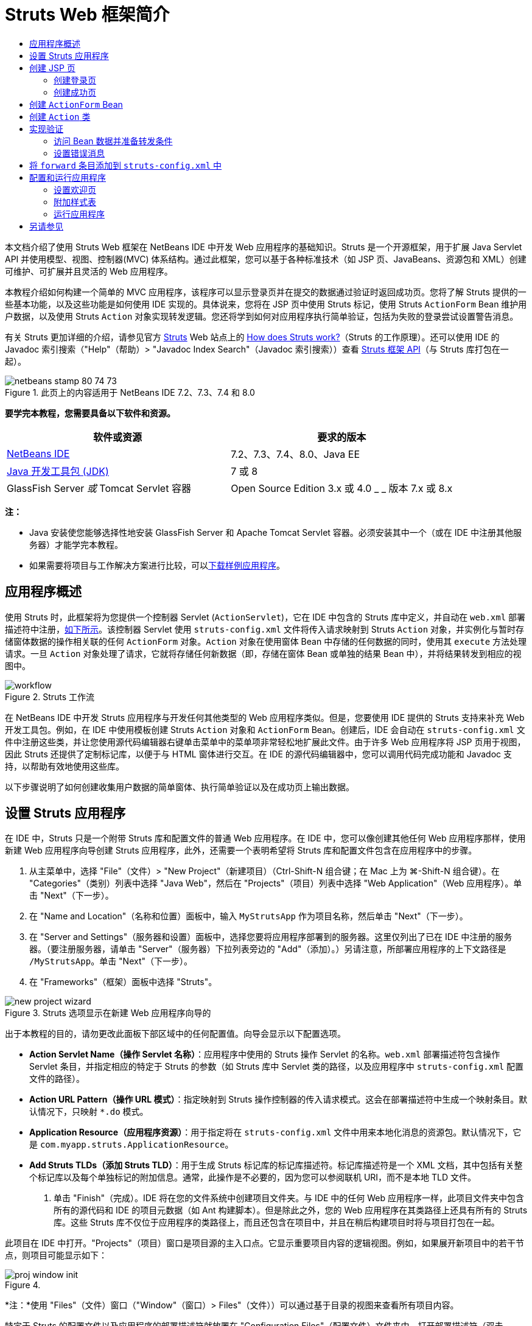// 
//     Licensed to the Apache Software Foundation (ASF) under one
//     or more contributor license agreements.  See the NOTICE file
//     distributed with this work for additional information
//     regarding copyright ownership.  The ASF licenses this file
//     to you under the Apache License, Version 2.0 (the
//     "License"); you may not use this file except in compliance
//     with the License.  You may obtain a copy of the License at
// 
//       http://www.apache.org/licenses/LICENSE-2.0
// 
//     Unless required by applicable law or agreed to in writing,
//     software distributed under the License is distributed on an
//     "AS IS" BASIS, WITHOUT WARRANTIES OR CONDITIONS OF ANY
//     KIND, either express or implied.  See the License for the
//     specific language governing permissions and limitations
//     under the License.
//

= Struts Web 框架简介
:jbake-type: tutorial
:jbake-tags: tutorials 
:markup-in-source: verbatim,quotes,macros
:jbake-status: published
:icons: font
:syntax: true
:source-highlighter: pygments
:toc: left
:toc-title:
:description: Struts Web 框架简介 - Apache NetBeans
:keywords: Apache NetBeans, Tutorials, Struts Web 框架简介

本文档介绍了使用 Struts Web 框架在 NetBeans IDE 中开发 Web 应用程序的基础知识。Struts 是一个开源框架，用于扩展 Java Servlet API 并使用模型、视图、控制器(MVC) 体系结构。通过此框架，您可以基于各种标准技术（如 JSP 页、JavaBeans、资源包和 XML）创建可维护、可扩展并且灵活的 Web 应用程序。

本教程介绍如何构建一个简单的 MVC 应用程序，该程序可以显示登录页并在提交的数据通过验证时返回成功页。您将了解 Struts 提供的一些基本功能，以及这些功能是如何使用 IDE 实现的。具体说来，您将在 JSP 页中使用 Struts 标记，使用 Struts `ActionForm` Bean 维护用户数据，以及使用 Struts `Action` 对象实现转发逻辑。您还将学到如何对应用程序执行简单验证，包括为失败的登录尝试设置警告消息。

有关 Struts 更加详细的介绍，请参见官方 link:http://struts.apache.org/[+Struts+] Web 站点上的 link:http://struts.apache.org/struts-action/faqs/works.html[+How does Struts work?+]（Struts 的工作原理）。还可以使用 IDE 的 Javadoc 索引搜索（"Help"（帮助）> "Javadoc Index Search"（Javadoc 索引搜索））查看 link:http://struts.apache.org/release/1.3.x/apidocs/index.html[+Struts 框架 API+]（与 Struts 库打包在一起）。


image::images/netbeans-stamp-80-74-73.png[title="此页上的内容适用于 NetBeans IDE 7.2、7.3、7.4 和 8.0"]


*要学完本教程，您需要具备以下软件和资源。*

|===
|软件或资源 |要求的版本 

|link:https://netbeans.org/downloads/index.html[+NetBeans IDE+] |7.2、7.3、7.4、8.0、Java EE 

|link:http://www.oracle.com/technetwork/java/javase/downloads/index.html[+Java 开发工具包 (JDK)+] |7 或 8 

|GlassFish Server 
_或_ 
Tomcat Servlet 容器 |Open Source Edition 3.x 或 4.0 
_ _ 
版本 7.x 或 8.x 
|===

*注：*

* Java 安装使您能够选择性地安装 GlassFish Server 和 Apache Tomcat Servlet 容器。必须安装其中一个（或在 IDE 中注册其他服务器）才能学完本教程。
* 如果需要将项目与工作解决方案进行比较，可以link:https://netbeans.org/projects/samples/downloads/download/Samples%252FJava%2520Web%252FMyStrutsApp.zip[+下载样例应用程序+]。


== 应用程序概述

使用 Struts 时，此框架将为您提供一个控制器 Servlet (`ActionServlet`)，它在 IDE 中包含的 Struts 库中定义，并自动在 `web.xml` 部署描述符中注册，<<controllerServlet,如下所示>>。该控制器 Servlet 使用 `struts-config.xml` 文件将传入请求映射到 Struts `Action` 对象，并实例化与暂时存储窗体数据的操作相关联的任何 `ActionForm` 对象。`Action` 对象在使用窗体 Bean 中存储的任何数据的同时，使用其 `execute` 方法处理请求。一旦 `Action` 对象处理了请求，它就将存储任何新数据（即，存储在窗体 Bean 或单独的结果 Bean 中），并将结果转发到相应的视图中。

image::images/workflow.png[title="Struts 工作流"]

在 NetBeans IDE 中开发 Struts 应用程序与开发任何其他类型的 Web 应用程序类似。但是，您要使用 IDE 提供的 Struts 支持来补充 Web 开发工具包。例如，在 IDE 中使用模板创建 Struts `Action` 对象和 `ActionForm` Bean。创建后，IDE 会自动在 `struts-config.xml` 文件中注册这些类，并让您使用源代码编辑器右键单击菜单中的菜单项非常轻松地扩展此文件。由于许多 Web 应用程序将 JSP 页用于视图，因此 Struts 还提供了定制标记库，以便于与 HTML 窗体进行交互。在 IDE 的源代码编辑器中，您可以调用代码完成功能和 Javadoc 支持，以帮助有效地使用这些库。

以下步骤说明了如何创建收集用户数据的简单窗体、执行简单验证以及在成功页上输出数据。


== 设置 Struts 应用程序

在 IDE 中，Struts 只是一个附带 Struts 库和配置文件的普通 Web 应用程序。在 IDE 中，您可以像创建其他任何 Web 应用程序那样，使用新建 Web 应用程序向导创建 Struts 应用程序，此外，还需要一个表明希望将 Struts 库和配置文件包含在应用程序中的步骤。

1. 从主菜单中，选择 "File"（文件）> "New Project"（新建项目）（Ctrl-Shift-N 组合键；在 Mac 上为 ⌘-Shift-N 组合键）。在 "Categories"（类别）列表中选择 "Java Web"，然后在 "Projects"（项目）列表中选择 "Web Application"（Web 应用程序）。单击 "Next"（下一步）。
2. 在 "Name and Location"（名称和位置）面板中，输入 `MyStrutsApp` 作为项目名称，然后单击 "Next"（下一步）。
3. 在 "Server and Settings"（服务器和设置）面板中，选择您要将应用程序部署到的服务器。这里仅列出了已在 IDE 中注册的服务器。（要注册服务器，请单击 "Server"（服务器）下拉列表旁边的 "Add"（添加）。）另请注意，所部署应用程序的上下文路径是 `/MyStrutsApp`。单击 "Next"（下一步）。
4. 在 "Frameworks"（框架）面板中选择 "Struts"。

image::images/new-project-wizard.png[title="Struts 选项显示在新建 Web 应用程序向导的 "Frameworks"（框架）面板中"]

出于本教程的目的，请勿更改此面板下部区域中的任何配置值。向导会显示以下配置选项。

* *Action Servlet Name（操作 Servlet 名称）*：应用程序中使用的 Struts 操作 Servlet 的名称。`web.xml` 部署描述符包含操作 Servlet 条目，并指定相应的特定于 Struts 的参数（如 Struts 库中 Servlet 类的路径，以及应用程序中 `struts-config.xml` 配置文件的路径）。
* *Action URL Pattern（操作 URL 模式）*：指定映射到 Struts 操作控制器的传入请求模式。这会在部署描述符中生成一个映射条目。默认情况下，只映射 `*.do` 模式。
* *Application Resource（应用程序资源）*：用于指定将在 `struts-config.xml` 文件中用来本地化消息的资源包。默认情况下，它是 `com.myapp.struts.ApplicationResource`。
* *Add Struts TLDs（添加 Struts TLD）*：用于生成 Struts 标记库的标记库描述符。标记库描述符是一个 XML 文档，其中包括有关整个标记库以及每个单独标记的附加信息。通常，此操作是不必要的，因为您可以参阅联机 URI，而不是本地 TLD 文件。


. 单击 "Finish"（完成）。IDE 将在您的文件系统中创建项目文件夹。与 IDE 中的任何 Web 应用程序一样，此项目文件夹中包含所有的源代码和 IDE 的项目元数据（如 Ant 构建脚本）。但是除此之外，您的 Web 应用程序在其类路径上还具有所有的 Struts 库。这些 Struts 库不仅位于应用程序的类路径上，而且还包含在项目中，并且在稍后构建项目时将与项目打包在一起。

此项目在 IDE 中打开。"Projects"（项目）窗口是项目源的主入口点。它显示重要项目内容的逻辑视图。例如，如果展开新项目中的若干节点，则项目可能显示如下：

image::images/proj-window-init.png[title=""Projects"（项目）窗口将显示 MyStrutsApp 项目"]

*注：*使用 "Files"（文件）窗口（"Window"（窗口）> Files"（文件））可以通过基于目录的视图来查看所有项目内容。

特定于 Struts 的配置文件以及应用程序的部署描述符就放置在 "Configuration Files"（配置文件）文件夹中。打开部署描述符（双击 `web.xml` 文件节点使其显示在源代码编辑器中）。为了进行 Struts 处理，为 Struts 控制器 Servlet 提供了一个映射。


[source,xml,subs="{markup-in-source}"]
----

<servlet>
    <servlet-name>action</servlet-name>
    <servlet-class>org.apache.struts.action.ActionServlet</servlet-class>
    <init-param>
        <param-name>config</param-name>
        <param-value>/WEB-INF/struts-config.xml</param-value>
    </init-param>
    <init-param>
        <param-name>debug</param-name>
        <param-value>2</param-value>
    </init-param>
    <init-param>
       <param-name>detail</param-name>
       <param-value>2</param-value>
    </init-param>
    <load-on-startup>2</load-on-startup>
</servlet>
<servlet-mapping>
    <servlet-name>action</servlet-name>
    <url-pattern>*.do</url-pattern>
</servlet-mapping>
----

在以上代码中，Struts 控制器 Servlet 名为 `action`，并在 Struts 库 (`org.apache.struts.action.ActionServlet`) 中定义。将其设置为处理所有满足 `*.do` 映射的请求。此外，Servlet 的初始化参数通过 `struts-config.xml` 文件指定，同时包含在 `WEB-INF` 文件夹中。


== 创建 JSP 页

首先为应用程序创建两个 JSP 页。第一个页面中显示一个窗体。第二个页面是登录成功时返回的视图。

* <<login,创建登录页>>
* <<success,创建成功页>>


=== 创建登录页

1. 右键单击 `MyStrutsApp` 项目节点，选择 "New"（新建）> "JSP"，然后将新文件命名为 `login`。单击 "Finish"（完成）。此时将在源代码编辑器中打开 `login.jsp` 文件。
2. 在源代码编辑器中，将 `<title>` 和 `<h1>` 标记（或 `<h2>` 标记，取决于您使用的 IDE 版本）的内容更改为 `Login Form`。
3. 将以下两个 taglib 指令添加到文件顶部：

[source,java,subs="{markup-in-source}"]
----

<%@ taglib uri="http://struts.apache.org/tags-bean" prefix="bean" %>
<%@ taglib uri="http://struts.apache.org/tags-html" prefix="html" %>
----

许多 Web 应用程序将 JSP 页用于 MVC 范例中的视图，因此 Struts 提供定制标记库，以便于与 HTML 窗体进行交互。通过使用 IDE 的代码完成支持，这些库可以轻松地应用到 JSP 文件。在源代码编辑器中键入代码时，IDE 会提供 Struts 标记的代码完成以及 Struts Javadoc。您还可以通过按 Ctrl-空格键，手动调用代码完成功能：

image::images/code-completion.png[title="为 Struts 标记提供代码完成和 Javadoc"]

link:http://struts.apache.org/release/1.3.x/struts-taglib/dev_bean.html[+Bean 标记库+]为您提供了大量标记，在将窗体 Bean（即 `ActionForm` Bean）与从窗体中收集的数据关联时，这些标记非常有用。link:http://struts.apache.org/release/1.3.x/struts-taglib/dev_html.html[+html 标记库+]在视图和 Web 应用程序所必需的其他组件之间提供了一个接口。例如，下面您将使用 Struts 的 `<html:form>` 标记替换常用的 html `form` 标记。这样做的一个好处是使服务器查找或创建一个 Bean 对象，该对象对应于为 `html:form` 的 `action` 元素提供的值。



. 在 `<h1>`（或 `<h2>`）标记下，添加以下代码：

[source,xml,subs="{markup-in-source}"]
----

<html:form action="/login">

   <html:submit value="Login" />

</html:form>
----

无论何时在源代码编辑器中完成键入，都可以通过右键单击并选择 "Format"（格式化）（Alt-Shift-F 组合键）来整理代码。



. 在 IDE 右侧区域的组件面板（"Window"（窗口）> "Palette"（组件面板））中，将 "Table"（表）项从 "HTML" 类别拖动至 `<html:submit value="Login" />` 行上方的某个位置。将显示 "Insert Table"（插入表格）对话框。将行设置为 `3`，列设置为 `2`，其他所有设置都保留为 `0`。在本教程中，稍后您将<<style,附加样式表>>来影响表的显示。

image::images/insert-table.png[title=""Palette"（组件面板）为易于使用的代码模板提供对话框"] 

单击 "OK"（确定），然后可以选择重新设置代码格式（Alt-Shift-F 组合键）。现在，`login.jsp` 中的窗体显示如下：

[source,xml,subs="{markup-in-source}"]
----

<html:form action="/login">
    <table border="0">
        <thead>
            <tr>
                <th></th>
                <th></th>
            </tr>
        </thead>
        <tbody>
            <tr>
                <td></td>
                <td></td>
            </tr>
            <tr>
                <td></td>
                <td></td>
            </tr>
            <tr>
                <td></td>
                <td></td>
            </tr>
        </tbody>
    </table>

    <html:submit value="Login" />

</html:form>
----

*注：*可以安全地删除 `<thead>` 表行，因为它不会在本教程中使用。



. 在第一个表行中，输入以下内容（更改的内容以*粗体*显示）：

[source,xml,subs="{markup-in-source}"]
----

<tr>
    <td>*Enter your name:*</td>
    <td>*<html:text property="name" />*</td>
</tr>
----


. 在第二个表行中，输入以下内容（更改的内容以*粗体*显示）：

[source,xml,subs="{markup-in-source}"]
----

<tr>
    <td>*Enter your email:*</td>
    <td>*<html:text property="email" />*</td>
</tr>
----
通过 `html:text` 元素，您可以将此窗体中的输入字段与下一步中将创建的窗体 Bean 中的属性相匹配。例如，`property` 的值必须与此窗体关联的窗体 Bean 中声明的字段相匹配。


. 将 <html:submit value="Login" /> 元素移动到第三个表行的第二列，以便第三个表行如下所示（更改的内容以*粗体*显示）：

[source,xml,subs="{markup-in-source}"]
----

<tr>
    <td></td>
    <td>*<html:submit value="Login" />*</td>
</tr>
----

在此阶段，您的登录窗体会显示如下：


[source,xml,subs="{markup-in-source}"]
----

<html:form action="/login">
    <table border="0">
        <tbody>
            <tr>
                <td>Enter your name:</td>
                <td><html:text property="name" /></td>
            </tr>
            <tr>
                <td>Enter your email:</td>
                <td><html:text property="email" /></td>
            </tr>
            <tr>
                <td></td>
                <td><html:submit value="Login" /></td>
            </tr>
        </tbody>
    </table>
</html:form>
----


=== 创建成功页

1. 右键单击 `MyStrutsApp` 项目节点，选择 "New"（新建）> "JSP"，然后将新文件命名为 `success`。在 "Folder"（文件夹）字段中，单击邻近的 "Browse"（浏览）按钮，然后从显示的对话框中选择 `WEB-INF`。单击 "Select Folder"（选择文件夹）以在 "Folder"（文件夹）字段中输入 WEB-INF。客户端请求不能直接访问 WEB-INF 文件夹中包含的任何文件。为了能够正常显示 `success.jsp`，它必须包含处理过的数据。单击 "Finish"（完成）。
2. 在源代码编辑器中，将新创建页面中的内容更改为以下内容：

[source,html]
----

<head>
    <meta http-equiv="Content-Type" content="text/html; charset=UTF-8">
    <title>Login Success</title>
</head>
<body>
    <h1>Congratulations!</h1>

    <p>You have successfully logged in.</p>

    <p>Your name is: .</p>

    <p>Your email address is: .</p>
</body>
----


. 将 link:http://struts.apache.org/release/1.3.x/struts-taglib/dev_bean.html[+Bean 标记库+]指令添加到文件顶部：

[source,java,subs="{markup-in-source}"]
----

<%@ taglib uri="http://struts.apache.org/tags-bean" prefix="bean" %>

----


. 添加以下 `<bean:write>` 标记（更改的内容以*粗体*显示）：

[source,html]
----

<p>Your name is: *<bean:write name="LoginForm" property="name" />*.</p>

<p>Your email address is: *<bean:write name="LoginForm" property="email" />*.</p>

----
通过使用 `<bean:write>` 标记，您可以利用 Bean 标记库来定位要创建的 `ActionForm` Bean，并显示为 `name` 和 `email` 保存的用户数据。


== 创建 `ActionForm` Bean

Struts `ActionForm` Bean 用于保留请求之间的数据。例如，如果用户提交一个窗体，则数据会暂时存储在窗体 Bean 中，以便它可以重新显示在窗体页面中（如果数据的格式无效或登录失败），或者显示在登录成功页中（如果数据通过验证）。

1. 右键单击 `MyStrutsApp` 项目节点，然后选择 "New"（新建）> "Other"（其他）。在 "Categories"（类别）下选择 "Struts"，然后在 "File Types"（文件类型）下选择 "Struts ActionForm Bean"。单击 "Next"（下一步）。
2. 为 "Class Name"（类名）键入 `LoginForm`。然后在 "Package"（包）下拉列表中选择 `com.myapp.struts` 并单击 "Finish"（完成）。

IDE 将创建 `LoginForm` Bean，并在源代码编辑器中将其打开。默认情况下，IDE 为它提供了一个名为 `name` 的 `String`，以及名为 `number` 的 `int`。这两个字段都具有为其定义的存取方法。而且，IDE 会将一个 Bean 声明添加到 `struts-config.xml` 文件中。如果您在源代码编辑器中打开 `struts-config.xml` 文件，将看到以下声明（由向导添加）：


[source,xml,subs="{markup-in-source}"]
----

<form-beans>
    *<form-bean name="LoginForm" type="com.myapp.struts.LoginForm" />*
</form-beans>

----

IDE 在 `struts-config.xml` 文件中提供导航支持。按住 Ctrl 键并将鼠标悬停在 `LoginForm` Bean 的全限定类名上。此名称将变为一个链接，使您能够直接导航至源代码编辑器中的该类：

image::images/navigation-support.png[title="在 struts-config.xml 中提供导航支持"]


. 在源代码编辑器中的 `LoginForm` Bean 中，创建字段以及随附的存取方法，这些方法与 `login.jsp` 中创建的 `name` 和 `email` 文本输入字段相对应。由于已在 `LoginForm` 框架中创建 `name`，因此只需要实现 `email`。

将以下声明添加到 `name` 下（更改的内容以*粗体*显示）：


[source,java,subs="{markup-in-source}"]
----

private String name;
*private String email;*
----

要创建存取方法，请将光标放在 `email` 上，然后按 Alt-Insert 组合键。

image::images/create-accessors.png[title="在源代码编辑器中按 Ctrl-I 时显示 "Insert Code"（插入代码）菜单"]

选择 "Getter and Setter"（getter 和 setter），然后在显示的对话框中选择 `email : String` 并单击 "Generate"（生成）。将生成 `email` 字段的存取方法。

*注：*可以删除 `number` 的声明和存取方法，因为它不会在本教程中使用。


== 创建 `Action` 类

`Action` 类包含应用程序中的业务逻辑。收到窗体数据后，将由 `Action` 对象的 `execute` 方法处理数据，并确定处理过的数据要转发到的视图。由于 `Action` 类是组成 Struts 框架的必要部分，因此 NetBeans IDE 为您提供了一个向导。

1. 在 "Projects"（项目）窗口中，右键单击 `MyStrutsApp` 项目节点，然后选择 "New"（新建）> "Other"（其他）。从 "Struts" 类别中，选择 "Struts Action"（Struts 操作），然后单击 "Next"（下一步）。
2. 在 "Name and Location"（名称和位置）面板中，将名称更改为 `LoginAction`。
3. 在 "Package"（包）下拉列表中选择 `com.myapp.struts`。
4. 在 "Action Path"（操作路径）中键入 `/login`。该值必须与为 `login.jsp` 中 `<html:form>` 标记的 `action` 属性所设置的值相匹配。请确保设置与以下屏幕快照中显示的一样，然后单击 "Next"（下一步）。 

image::images/new-struts-action.png[title="新建 Struts 操作向导"]


. 在此向导的第三步中，可以选择将 `Action` 类与窗体 Bean 相关联。请注意，以前创建的 `LoginForm` Bean 作为“ActionForm Bean 名称”的一个选项列出。对面板进行以下调整：
* 删除 "Input Resource"（输入资源）字段的正斜杠
* 将 "Scope"（范围）设置为 "Request"（请求）（在 Struts 中，"Session"（会话）是默认范围设置。）
* 取消选择 "Validate ActionForm Bean"（验证 ActionForm Bean）选项
单击 "Finish"（完成）。将生成 `LoginAction` 类并在源代码编辑器中打开文件。另请注意，以下 `action` 条目将添加到 `struts-config.xml` 文件：

[source,xml,subs="{markup-in-source}"]
----

<action-mappings>
    *<action name="LoginForm" path="/login" scope="request" type="com.myapp.struts.LoginAction" validate="false"/>*
    <action path="/Welcome" forward="/welcomeStruts.jsp"/>
</action-mappings>
----
`name` 和 `scope` 属性适用于与此操作关联的窗体 Bean。具体说来，当传入请求与 `/login` 相匹配时，Struts 框架就会自动实例化 `LoginForm` 对象，并使用请求中发送的窗体数据填充此对象。`validate` 的默认值设置为 `true`。此设置通知框架调用窗体 Bean 的 `validate` 方法。但是您在向导中取消选择了此选项，因为您将在下一步中手动编码简单验证，这不需要 `validate` 方法。


== 实现验证

在源代码编辑器中，浏览 `LoginAction` 类并查看 `execute` 方法：


[source,java,subs="{markup-in-source}"]
----

public ActionForward execute(ActionMapping mapping, ActionForm form,
    HttpServletRequest request, HttpServletResponse response)
    throws Exception {

    return mapping.findForward(SUCCESS);
}
----

注意 `SUCCESS` 的定义（列在 `LoginAction` 类声明的下方）：


[source,java,subs="{markup-in-source}"]
----

private final static String SUCCESS = "success";
----

目前，`mapping.findForward` 方法设置为无条件地向名为 `success` 的输出视图转发任何请求。此设置并不是很令人满意；您希望首先对传入数据执行某种验证以确定是发送 `success` 视图，还是发送其他任何视图。

* <<beanData,访问 Bean 数据并准备转发条件>>
* <<errorMsg,设置错误消息>>


=== 访问 Bean 数据并准备转发条件

1. 在 `execute` 方法的主体中键入以下代码：

[source,java,subs="{markup-in-source}"]
----

// extract user data
LoginForm formBean = (LoginForm)form;
String name = formBean.getName();
String email = formBean.getEmail();
----
为了使用传入的窗体数据，需要使用 `execute` 的 `ActionForm` 参数，并将其强制转换为 `LoginForm`，然后应用先前创建的 getter 方法。


. 键入以下条件子句以对传入数据执行验证：

[source,java,subs="{markup-in-source}"]
----

// perform validation
if ((name == null) ||             // name parameter does not exist
    email == null  ||             // email parameter does not exist
    name.equals("") ||            // name parameter is empty
    email.indexOf("@") == -1) {   // email lacks '@'

    return mapping.findForward(FAILURE);
}
----
在此阶段，`execute` 方法会显示如下：

[source,java,subs="{markup-in-source}"]
----

public ActionForward execute(ActionMapping mapping, ActionForm form,
        HttpServletRequest request, HttpServletResponse response)
        throws Exception {

    // extract user data
    LoginForm formBean = (LoginForm) form;
    String name = formBean.getName();
    String email = formBean.getEmail();

    // perform validation
    if ((name == null) || // name parameter does not exist
            email == null || // email parameter does not exist
            name.equals("") || // name parameter is empty
            email.indexOf("@") == -1) {   // email lacks '@'

        return mapping.findForward(FAILURE);
    }

    return mapping.findForward(SUCCESS);
}
----


. 将 `FAILURE` 的声明添加到 `LoginAction` 类中（更改以*粗体*显示）：

[source,java,subs="{markup-in-source}"]
----

private final static String SUCCESS = "success";
*private final static String FAILURE = "failure";*

----

如果用户同时提供了 `name` 和 `email` 字段的条目，并且输入的电子邮件地址中包含“@”符号，则 `execute` 方法将使用以上逻辑将请求转发到 `success` 视图。否则，将转发 `failure` 视图。您可以将 `failure` 视图设置为指回窗体页面，允许用户再次输入格式正确的数据，详细信息请参见下面的<<forward,将 `forward` 条目添加到 `struts-config.xml`>>。


=== 设置错误消息

如果返回登录窗体，则最好通知用户登录已失败。您可以实现此功能，方法是在窗体 bean 中添加 `error` 字段，并将相应的 `<bean:write>` 标记添加到 `login.jsp` 中的窗体。最后，在 `Action` 对象中，将错误消息设置为显示在选择了 `failure` 视图的事件中。

1. 打开 `LoginForm` 并将 `error` 字段添加到类中：

[source,java,subs="{markup-in-source}"]
----

// error message
private String error;
----


. 为 `error` 添加 getter 方法和 setter 方法，<<accessors,如上所述>>。


. 修改 setter 方法使它如下所示：

[source,xml,subs="{markup-in-source}"]
----

public void setError() {
    this.error =
        "<span style='color:red'>Please provide valid entries for both fields</span>";
}

----


. 打开 `login.jsp` 并进行以下更改：

[source,xml,subs="{markup-in-source}"]
----

<html:form action="/login">
    <table border="0">
        <tbody>
            *<tr>
                <td colspan="2">
                    <bean:write name="LoginForm" property="error" filter="false"/>
                    &amp;nbsp;</td>
            </tr>*
            <tr>
                <td>Enter your name:</td>
                <td><html:text property="name" /></td>
            </tr>

----


. 在 `LoginAction` 中，在 `if` 条件子句中添加一条语句，以便在转发 `failure` 条件之前设置错误消息（更改的内容以*粗体*显示）：

[source,java,subs="{markup-in-source}"]
----

if ((name == null) ||             // name parameter does not exist
    email == null  ||             // email parameter does not exist
    name.equals("") ||            // name parameter is empty
    email.indexOf("@") == -1) {   // email lacks '@'

    *formBean.setError();*
    return mapping.findForward(FAILURE);
}

----

完成的 `LoginAction` 类现在应该如下所示：


[source,java,subs="{markup-in-source}"]
----

public class LoginAction extends org.apache.struts.action.Action {

    private final static String SUCCESS = "success";
    private final static String FAILURE = "failure";

    public ActionForward execute(ActionMapping mapping, ActionForm form,
            HttpServletRequest request, HttpServletResponse response)
            throws Exception {

        // extract user data
        LoginForm formBean = (LoginForm)form;
        String name = formBean.getName();
        String email = formBean.getEmail();

        // perform validation
        if ((name == null) ||             // name parameter does not exist
            email == null  ||             // email parameter does not exist
            name.equals("") ||            // name parameter is empty
            email.indexOf("@") == -1) {   // email lacks '@'

            formBean.setError();
            return mapping.findForward(FAILURE);
        }

        return mapping.findForward(SUCCESS);

    }
}

----


== 将 `forward` 条目添加到 `struts-config.xml` 中

为了让应用程序能够使 JSP 页与 `LoginAction` 的 `execute` 方法所返回的转发条件相匹配，您需要将 `forward` 条目添加到 `struts-config.xml` 文件中。

1. 在源代码编辑器中打开 `struts-config.xml`，右键单击 `LoginForm` 的 `action` 条目中的任何位置，然后选择 "Struts" > "Add Forward"（添加转发）。 

image::images/add-forward.png[title="右键单击并选择 "Struts" > "Add Forward"（添加转发）"]


. 在 "Add Forward"（添加转发）对话框的 "Forward Name"（转发名称）中，键入 `success`。在 "Resource File"（资源文件）字段中输入 `success.jsp` 的路径（即 `/WEB-INF/success.jsp`）。此对话框现在应如下所示： 

image::images/add-forward-dialog.png[title=""Add Forward"（添加转发）对话框在 struts-config.xml 中创建一个转发条目"] 

单击 "ADD"（添加）。请注意，以下 `forward` 条目已添加到 `struts-config.xml` 中（更改的内容以*粗体*显示）：

[source,xml,subs="{markup-in-source}"]
----

<action name="LoginForm" path="/login" scope="request" type="com.myapp.struts.LoginAction" validate="false">
    *<forward name="success" path="/WEB-INF/success.jsp"/>*
</action>

----


. 执行相同的操作以添加 `failure` 的转发条目。将 "Resource File"（资源文件）路径设置为 `/login.jsp`。以下 `forward` 条目将添加到 `struts-config.xml`（更改的内容以*粗体*显示）：

[source,java,subs="{markup-in-source}"]
----

<forward name="success" path="/WEB-INF/success.jsp"/>
*<forward name="failure" path="/login.jsp"/>*

----


== 配置和运行应用程序

IDE 使用 Ant 构建脚本来构建和运行 Web 应用程序。当您基于在新建项目向导中输入的选项创建项目时，IDE 会生成构建脚本。在构建并运行应用程序之前，需要将应用程序的默认入口点设置为 `login.jsp`。（可选）您还可以向项目中添加简单的样式表。

* <<welcome,设置欢迎页>>
* <<style,附加样式表>>
* <<run,运行应用程序>>


=== 设置欢迎页

1. 在 "Projects"（项目）窗口中，双击 `web.xml` 部署描述符。源代码编辑器顶部列出的标签为您提供了 `web.xml` 文件的界面。单击 "PAges"（页面）标签。在 "Welcome File"（欢迎文件）字段中，输入 `login.jsp`。

image::images/welcome-files.png[title="应用程序的部署描述符的图形编辑器"] 

现在单击 "Source"（源）标签可查看此文件。注意 `login.jsp` 现在已列在 `welcome-file` 条目中：

[source,xml,subs="{markup-in-source}"]
----

<welcome-file>login.jsp</welcome-file>

----


=== 附加样式表

1. 向项目中添加简单的样式表。执行此操作的一个简单方法是将link:https://netbeans.org/files/documents/4/2228/stylesheet.css[+此样例样式表+]保存到您的计算机上。复制此文件（Ctrl-C 组合键），然后在 IDE 中，选择 "Projects"（项目）窗口中的 "Web Pages"（Web 页）节点，然后按 Ctrl-V 组合键。此文件即添加到项目中。
2. 将样式表链接到您的 JSP 页，方法是在 `login.jsp` 和 `success.jsp` 的 `<head>` 标记之间添加一个引用：

[source,java,subs="{markup-in-source}"]
----

<link rel="stylesheet" type="text/css" href="stylesheet.css">

----


=== 运行应用程序

1. 在 "Projects"（项目）窗口中，右键单击该项目节点并选择 "Run"（运行）。IDE 将构建 Web 应用程序并使用您在创建此项目时所指定的服务器对其进行部署。浏览器将打开并显示 `login.jsp` 页。键入一些会验证失败的数据，即将任一字段保留为空或输入缺少 "@" 符号的电子邮件地址： 

image::images/login-form.png[title="窗体包含将验证失败的数据"] 

单击 "Login" 之后，登录窗体页会重新显示，其中包含一条错误消息： 

image::images/login-form-error.png[title="窗体重新显示，但具有错误消息"] 

尝试输入应该通过验证的数据。单击 "Login" 之后，您将会看到成功页： 

image::images/success-page.png[title="成功页显示，并显示输入数据"]

link:/about/contact_form.html?to=3&subject=Feedback:%20Introduction%20to%20Struts[+请将您的反馈意见发送给我们+]



== 另请参见

对 NetBeans IDE 中 Struts 框架的简介到此结束。本文档演示了如何使用 Struts 框架在 NetBeans IDE 中构造一个简单的 Web MVC 应用程序，并且向您介绍了用于开发 Web 应用程序的 IDE 的界面。您已了解了如何在 JSP 页中使用 Struts 标记、如何在 Struts `ActionForm` Bean 中暂时存储用户数据，以及如何使用 Struts `Action` 对象实现转发逻辑。您还将学到如何对应用程序执行简单验证，包括为失败的登录尝试设置警告消息。

有关相关教程，请参见以下资源：

* link:framework-adding-support.html[+添加对 Web 框架的支持+]。此教程为一般性指南，介绍了如何使用插件管理器将 Web 框架支持添加到 NetBeans IDE 中。
* link:quickstart-webapps-spring.html[+Spring Web 框架简介+]。此教程介绍了使用 Spring Framework 在 NetBeans IDE 中开发 Web 应用程序的基础知识。
* link:jsf20-intro.html[+JavaServer Faces 2.0 简介+]。此文档介绍如何将托管 Bean 写入 Web 页，以及如何利用 Facelets 模板。

